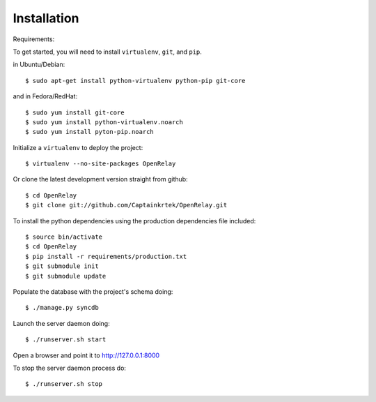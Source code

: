 ============
Installation
============

Requirements:

To get started, you will need to install ``virtualenv``, ``git``, and ``pip``. 

in Ubuntu/Debian::

    $ sudo apt-get install python-virtualenv python-pip git-core

and in Fedora/RedHat::

    $ sudo yum install git-core 
    $ sudo yum install python-virtualenv.noarch
    $ sudo yum install pyton-pip.noarch

Initialize a ``virtualenv`` to deploy the project::

    $ virtualenv --no-site-packages OpenRelay

Or clone the latest development version straight from github::

    $ cd OpenRelay
    $ git clone git://github.com/Captainkrtek/OpenRelay.git

To install the python dependencies using the production dependencies file included::

    $ source bin/activate
    $ cd OpenRelay
    $ pip install -r requirements/production.txt
    $ git submodule init
    $ git submodule update

Populate the database with the project's schema doing::

    $ ./manage.py syncdb 
    
Launch the server daemon doing::

    $ ./runserver.sh start
    
Open a browser and point it to http://127.0.0.1:8000

To stop the server daemon process do::

    $ ./runserver.sh stop

